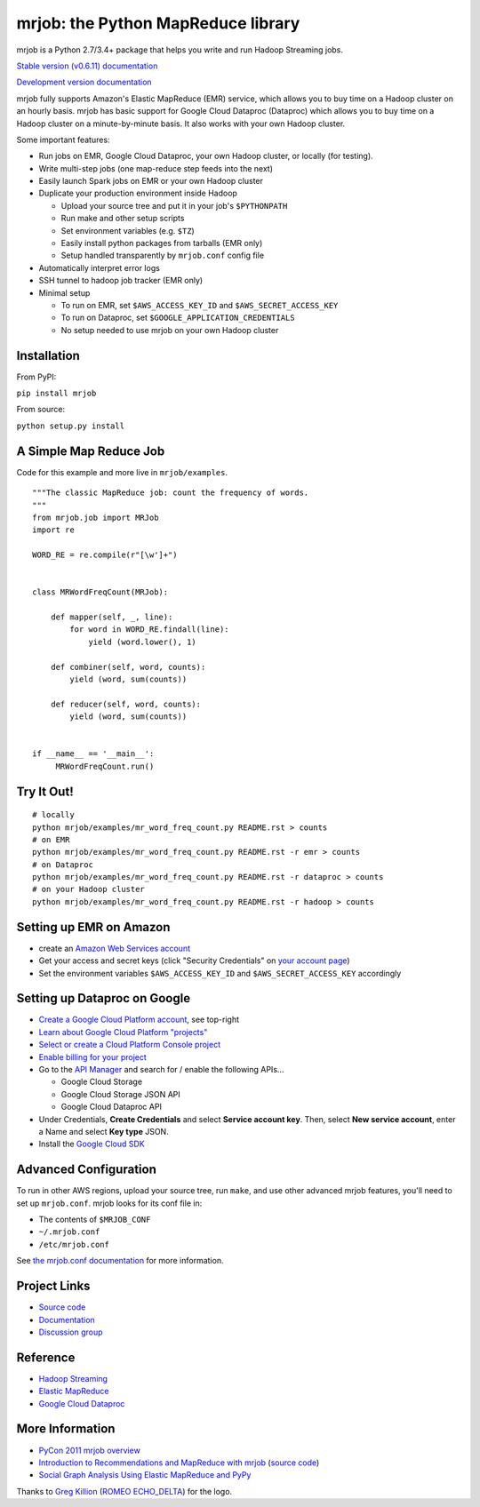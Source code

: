 mrjob: the Python MapReduce library
===================================

.. image:: https://github.com/Yelp/mrjob/raw/master/docs/logos/logo_medium.png

mrjob is a Python 2.7/3.4+ package that helps you write and run Hadoop
Streaming jobs.

`Stable version (v0.6.11) documentation <http://mrjob.readthedocs.org/en/stable/>`_

`Development version documentation <http://mrjob.readthedocs.org/en/latest/>`_

.. image:: https://travis-ci.org/Yelp/mrjob.png
   :target: https://travis-ci.org/Yelp/mrjob

mrjob fully supports Amazon's Elastic MapReduce (EMR) service, which allows you
to buy time on a Hadoop cluster on an hourly basis. mrjob has basic support for Google Cloud Dataproc (Dataproc)
which allows you to buy time on a Hadoop cluster on a minute-by-minute basis.  It also works with your own
Hadoop cluster.

Some important features:

* Run jobs on EMR, Google Cloud Dataproc, your own Hadoop cluster, or locally (for testing).
* Write multi-step jobs (one map-reduce step feeds into the next)
* Easily launch Spark jobs on EMR or your own Hadoop cluster
* Duplicate your production environment inside Hadoop

  * Upload your source tree and put it in your job's ``$PYTHONPATH``
  * Run make and other setup scripts
  * Set environment variables (e.g. ``$TZ``)
  * Easily install python packages from tarballs (EMR only)
  * Setup handled transparently by ``mrjob.conf`` config file
* Automatically interpret error logs
* SSH tunnel to hadoop job tracker (EMR only)
* Minimal setup

  * To run on EMR, set ``$AWS_ACCESS_KEY_ID`` and ``$AWS_SECRET_ACCESS_KEY``
  * To run on Dataproc, set ``$GOOGLE_APPLICATION_CREDENTIALS``
  * No setup needed to use mrjob on your own Hadoop cluster

Installation
------------

From PyPI:

``pip install mrjob``

From source:

``python setup.py install``


A Simple Map Reduce Job
-----------------------

Code for this example and more live in ``mrjob/examples``.

::

   """The classic MapReduce job: count the frequency of words.
   """
   from mrjob.job import MRJob
   import re

   WORD_RE = re.compile(r"[\w']+")


   class MRWordFreqCount(MRJob):

       def mapper(self, _, line):
           for word in WORD_RE.findall(line):
               yield (word.lower(), 1)

       def combiner(self, word, counts):
           yield (word, sum(counts))

       def reducer(self, word, counts):
           yield (word, sum(counts))


   if __name__ == '__main__':
        MRWordFreqCount.run()

Try It Out!
-----------

::

    # locally
    python mrjob/examples/mr_word_freq_count.py README.rst > counts
    # on EMR
    python mrjob/examples/mr_word_freq_count.py README.rst -r emr > counts
    # on Dataproc
    python mrjob/examples/mr_word_freq_count.py README.rst -r dataproc > counts
    # on your Hadoop cluster
    python mrjob/examples/mr_word_freq_count.py README.rst -r hadoop > counts


Setting up EMR on Amazon
------------------------

* create an `Amazon Web Services account <http://aws.amazon.com/>`_
* Get your access and secret keys (click "Security Credentials" on
  `your account page <http://aws.amazon.com/account/>`_)
* Set the environment variables ``$AWS_ACCESS_KEY_ID`` and
  ``$AWS_SECRET_ACCESS_KEY`` accordingly

Setting up Dataproc on Google
-----------------------------

* `Create a Google Cloud Platform account <http://cloud.google.com/>`_, see top-right
* `Learn about Google Cloud Platform "projects" <https://cloud.google.com/docs/overview/#projects>`_
* `Select or create a Cloud Platform Console project <https://console.cloud.google.com/project>`_
* `Enable billing for your project <https://console.cloud.google.com/billing>`_
* Go to the `API Manager <https://console.cloud.google.com/apis>`_ and search for / enable the following APIs...

  * Google Cloud Storage
  * Google Cloud Storage JSON API
  * Google Cloud Dataproc API

* Under Credentials, **Create Credentials** and select **Service account key**.  Then, select **New service account**, enter a Name and select **Key type** JSON.

* Install the `Google Cloud SDK <https://cloud.google.com/sdk/>`_

Advanced Configuration
----------------------

To run in other AWS regions, upload your source tree, run ``make``, and use
other advanced mrjob features, you'll need to set up ``mrjob.conf``. mrjob looks
for its conf file in:

* The contents of ``$MRJOB_CONF``
* ``~/.mrjob.conf``
* ``/etc/mrjob.conf``

See `the mrjob.conf documentation
<http://packages.python.org/mrjob/guides/configs-basics.html>`_ for more information.


Project Links
-------------

* `Source code <http://github.com/Yelp/mrjob>`__
* `Documentation <https://mrjob.readthedocs.io/en/latest/>`_
* `Discussion group <http://groups.google.com/group/mrjob>`_

Reference
---------

* `Hadoop Streaming <http://hadoop.apache.org/docs/stable1/streaming.html>`_
* `Elastic MapReduce <http://aws.amazon.com/documentation/elasticmapreduce/>`_
* `Google Cloud Dataproc <https://cloud.google.com/dataproc/overview>`_

More Information
----------------

* `PyCon 2011 mrjob overview <http://blip.tv/pycon-us-videos-2009-2010-2011/pycon-2011-mrjob-distributed-computing-for-everyone-4898987/>`_
* `Introduction to Recommendations and MapReduce with mrjob <http://aimotion.blogspot.com/2012/08/introduction-to-recommendations-with.html>`_
  (`source code <https://github.com/marcelcaraciolo/recsys-mapreduce-mrjob>`__)
* `Social Graph Analysis Using Elastic MapReduce and PyPy <http://postneo.com/2011/05/04/social-graph-analysis-using-elastic-mapreduce-and-pypy>`_

Thanks to `Greg Killion <mailto:greg@blind-works.net>`_
(`ROMEO ECHO_DELTA <http://www.romeoechodelta.net/>`_) for the logo.
